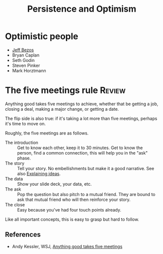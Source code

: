 #+TITLE: Persistence and Optimism
#+FILETAGS: :Psychology:Brain:
#+STARTUP: overview, hideallblocks

* Optimistic people

- [[id:7f9a58c8-e894-452c-be5f-9e5ff7c00dbb][Jeff Bezos]]
- Bryan Caplan
- Seth Godin
- Steven Pinker
- Mark Horztmann

* The five meetings rule                                             :Review:
:PROPERTIES:
:ID:       64050850-821b-419e-bb04-ad9f8e5cdb3e
:END:

Anything good takes five meetings to achieve, whether that be getting
a job, closing a deal, making a major change, or getting a date.

The flip side is also true: if it's taking a lot more than five
meetings, perhaps it's time to move on.

Roughly, the five meetings are as follows.
- The introduction :: Get to know each other, keep it to 30 minutes.
  Get to know the person, find a common connection, this will help you in
  the "ask" phase.
- The story :: Tell your story.
  No embellishments but make it a good narrative. See also [[id:c252436c-dc01-41fd-8ee1-c2339323c36e][Explaining ideas]].
- The data :: Show your slide deck, your data, etc.
- The ask :: Pop the question but also pitch to a mutual friend.
  They are bound to ask that mutual friend who will then
  reinforce your story.
- The close :: Easy because you've had four touch points already.

Like all important concepts, this is easy to grasp but hard to follow.

** References

- Andy Kessler, WSJ, [[https://www.wsj.com/articles/anything-good-takes-exactly-five-meetings-1542578334][Anything good takes five meetings]]

